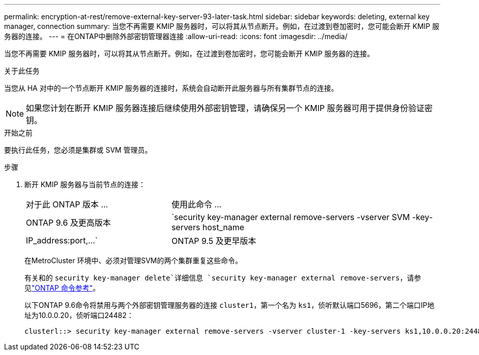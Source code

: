 ---
permalink: encryption-at-rest/remove-external-key-server-93-later-task.html 
sidebar: sidebar 
keywords: deleting, external key manager, connection 
summary: 当您不再需要 KMIP 服务器时，可以将其从节点断开。例如，在过渡到卷加密时，您可能会断开 KMIP 服务器的连接。 
---
= 在ONTAP中删除外部密钥管理器连接
:allow-uri-read: 
:icons: font
:imagesdir: ../media/


[role="lead"]
当您不再需要 KMIP 服务器时，可以将其从节点断开。例如，在过渡到卷加密时，您可能会断开 KMIP 服务器的连接。

.关于此任务
当您从 HA 对中的一个节点断开 KMIP 服务器的连接时，系统会自动断开此服务器与所有集群节点的连接。


NOTE: 如果您计划在断开 KMIP 服务器连接后继续使用外部密钥管理，请确保另一个 KMIP 服务器可用于提供身份验证密钥。

.开始之前
要执行此任务，您必须是集群或 SVM 管理员。

.步骤
. 断开 KMIP 服务器与当前节点的连接：
+
[cols="35,65"]
|===


| 对于此 ONTAP 版本 ... | 使用此命令 ... 


 a| 
ONTAP 9.6 及更高版本
 a| 
`security key-manager external remove-servers -vserver SVM -key-servers host_name|IP_address:port,...`



 a| 
ONTAP 9.5 及更早版本
 a| 
`security key-manager delete -address key_management_server_ipaddress`

|===
+
在MetroCluster 环境中、必须对管理SVM的两个集群重复这些命令。

+
有关和的 `security key-manager delete`详细信息 `security key-manager external remove-servers`，请参见link:https://docs.netapp.com/us-en/ontap-cli/search.html?q=security+key-manager["ONTAP 命令参考"^]。

+
以下ONTAP 9.6命令将禁用与两个外部密钥管理服务器的连接 `cluster1`，第一个名为 `ks1`，侦听默认端口5696，第二个端口IP地址为10.0.0.20，侦听端口24482：

+
[listing]
----
clusterl::> security key-manager external remove-servers -vserver cluster-1 -key-servers ks1,10.0.0.20:24482
----

